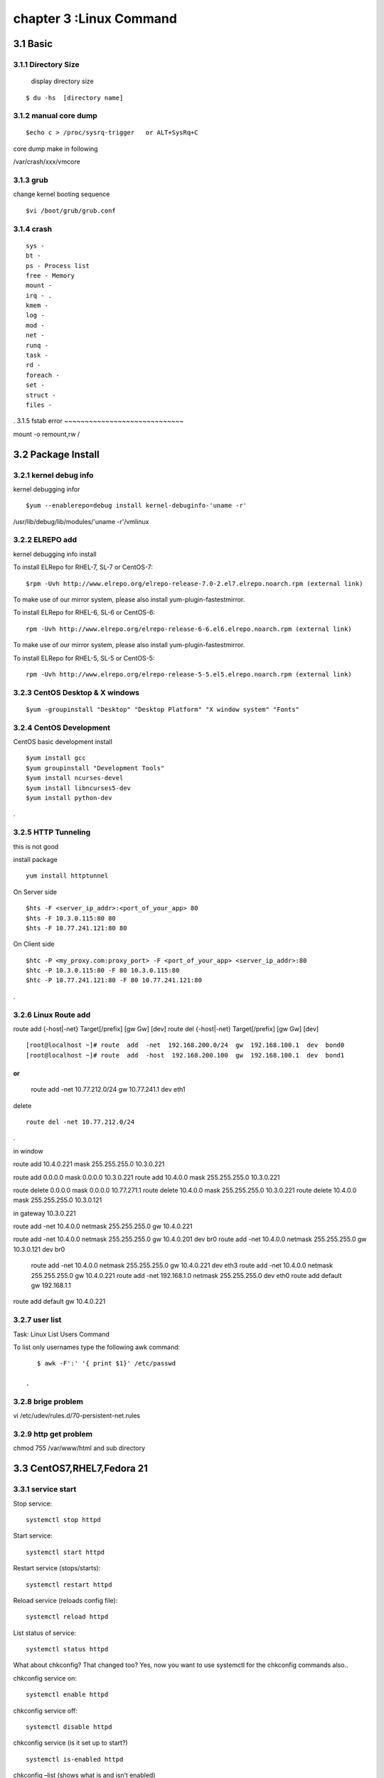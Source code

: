 .. _`LinuxCMD`:

chapter 3 :Linux Command
============================

3.1 Basic
------------------------

3.1.1 Directory Size
~~~~~~~~~~~~~~~~~~~~~~~~~~~~~

  display directory size

::

    $ du -hs  [directory name]


3.1.2 manual core dump
~~~~~~~~~~~~~~~~~~~~~~~~~~~~~

::

    $echo c > /proc/sysrq-trigger   or ALT+SysRq+C

core dump make in following

/var/crash/xxx/vmcore


3.1.3 grub
~~~~~~~~~~~~~~~~~~~~~~~~~~~~~

change kernel booting sequence

::

    $vi /boot/grub/grub.conf



3.1.4 crash
~~~~~~~~~~~~~~~~~~~~~~~~~~~~~

::

    sys -
    bt -
    ps - Process list
    free - Memory
    mount -
    irq - .
    kmem -
    log -
    mod -
    net -
    runq -
    task -
    rd -
    foreach -
    set -
    struct -
    files -


.
3.1.5 fstab error
~~~~~~~~~~~~~~~~~~~~~~~~~~~~~

mount -o remount,rw /


3.2 Package Install
--------------------------------

3.2.1  kernel debug info
~~~~~~~~~~~~~~~~~~~~~~~~~~~~~

kernel debugging infor

::

    $yum --enablerepo=debug install kernel-debuginfo-'uname -r'


/usr/lib/debug/lib/modules/'uname -r'/vmlinux


3.2.2  ELREPO  add
~~~~~~~~~~~~~~~~~~~~~~~~~~~~~

kernel debugging info install


To install ELRepo for RHEL-7, SL-7 or CentOS-7:
::

    $rpm -Uvh http://www.elrepo.org/elrepo-release-7.0-2.el7.elrepo.noarch.rpm (external link)

To make use of our mirror system, please also install yum-plugin-fastestmirror.

To install ELRepo for RHEL-6, SL-6 or CentOS-6:

::

    rpm -Uvh http://www.elrepo.org/elrepo-release-6-6.el6.elrepo.noarch.rpm (external link)

To make use of our mirror system, please also install yum-plugin-fastestmirror.

To install ELRepo for RHEL-5, SL-5 or CentOS-5:

::

    rpm -Uvh http://www.elrepo.org/elrepo-release-5-5.el5.elrepo.noarch.rpm (external link)



3.2.3  CentOS Desktop & X windows
~~~~~~~~~~~~~~~~~~~~~~~~~~~~~~~~~~



::

    $yum -groupinstall "Desktop" "Desktop Platform" "X window system" "Fonts"


3.2.4  CentOS Development
~~~~~~~~~~~~~~~~~~~~~~~~~~~~~~~~~~

CentOS basic development install

::

    $yum install gcc
    $yum groupinstall "Development Tools"
    $yum install ncurses-devel
    $yum install libncurses5-dev
    $yum install python-dev

.



3.2.5  HTTP Tunneling
~~~~~~~~~~~~~~~~~~~~~~~~~~~~~~~~~~

this is not good

install package
::

    yum install httptunnel


On Server side
::

    $hts -F <server_ip_addr>:<port_of_your_app> 80
    $hts -F 10.3.0.115:80 80
    $hts -F 10.77.241.121:80 80


On Client side
::

    $htc -P <my_proxy.com:proxy_port> -F <port_of_your_app> <server_ip_addr>:80
    $htc -P 10.3.0.115:80 -F 80 10.3.0.115:80
    $htc -P 10.77.241.121:80 -F 80 10.77.241.121:80

.


3.2.6  Linux Route add
~~~~~~~~~~~~~~~~~~~~~~~~~~~~~~~~~~

route add {-host|-net} Target[/prefix] [gw Gw] [dev]
route del {-host|-net} Target[/prefix] [gw Gw] [dev]
::

    [root@localhost ~]# route  add  -net  192.168.200.0/24  gw  192.168.100.1  dev  bond0
    [root@localhost ~]# route  add  -host  192.168.200.100  gw  192.168.100.1  dev  bond1

or
::

    route add -net 10.77.212.0/24 gw  10.77.241.1 dev eth1

delete
::

    route del -net 10.77.212.0/24

.

in window

route add  10.4.0.221 mask 255.255.255.0 10.3.0.221


route add 0.0.0.0 mask 0.0.0.0 10.3.0.221
route add 10.4.0.0 mask 255.255.255.0 10.3.0.221

route delete 0.0.0.0 mask 0.0.0.0  10.77.271.1
route delete  10.4.0.0 mask 255.255.255.0 10.3.0.221
route delete  10.4.0.0 mask 255.255.255.0 10.3.0.121


in gateway  10.3.0.221

route add -net 10.4.0.0 netmask 255.255.255.0 gw 10.4.0.221


route add -net 10.4.0.0 netmask 255.255.255.0 gw 10.4.0.201 dev br0
route add -net 10.4.0.0 netmask 255.255.255.0 gw 10.3.0.121 dev br0

 route add -net 10.4.0.0 netmask 255.255.255.0 gw 10.4.0.221 dev eth3
 route add -net 10.4.0.0 netmask 255.255.255.0 gw 10.4.0.221
 route add -net 192.168.1.0 netmask 255.255.255.0 dev eth0
 route add default gw 192.168.1.1




route add default gw 10.4.0.221



3.2.7  user list
~~~~~~~~~~~~~~~~~~~~~~~~~~~~~~~~~~
Task: Linux List Users Command

To list only usernames type the following awk command:
::

    $ awk -F':' '{ print $1}' /etc/passwd

 .

3.2.8  brige problem
~~~~~~~~~~~~~~~~~~~~~~~~~~~~~~~~~~

vi /etc/udev/rules.d/70-persistent-net.rules


3.2.9  http get problem
~~~~~~~~~~~~~~~~~~~~~~~~~~~~~~~~~~

chmod 755 /var/www/html and sub directory




3.3 CentOS7,RHEL7,Fedora 21
--------------------------------


3.3.1  service start
~~~~~~~~~~~~~~~~~~~~~~~~~~~~~~~~~~
Stop service:

::

    systemctl stop httpd


Start service:
::

    systemctl start httpd



Restart service (stops/starts):
::

    systemctl restart httpd



Reload service (reloads config file):
::

    systemctl reload httpd




List status of service:
::

    systemctl status httpd



What about chkconfig? That changed too? Yes, now you want to use systemctl for the chkconfig commands also..

chkconfig service on:
::

    systemctl enable httpd


chkconfig service off:
::

    systemctl disable httpd


chkconfig service (is it set up to start?)
::

    systemctl is-enabled httpd


chkconfig –list (shows what is and isn’t enabled)
::

    systemctl list-unit-files --type=service


.








3.3.2  add servcie
~~~~~~~~~~~~~~~~~~~~~~~~~~~~~~~~~~

OS used in this guide: CentOS 7 with EPEL for the iperf3 package

1. First, install iperf3.
::

    $ sudo yum install iperf3

.

2. Next, create a user iperf which will be used to run the iperf3 service.
::

    $ sudo adduser iperf -s /sbin/nologin

.

3. Next, create the following file:
::


    /etc/systemd/system/iperf3.service

.


Put in the following contents and save the file:
::

    [Unit]
    Description=iperf3 Service
    After=network.target

    [Service]
    Type=simple
    User=iperf
    ExecStart=/usr/bin/iperf3 -s
    Restart=on-abort


    [Install]
    WantedBy=multi-user.target

.


Done.
Start the iperf3 service:
::

    $ sudo systemctl start iperf3


Check the status:

[stmiller@ny ~]$ sudo systemctl status iperf3
iperf3.service - iperf3 Service


Dec 08 13:43:49 ny.stmiller.org systemd[1]: Started iperf3 Service.
[stmiller@ny ~]$

Stop the iperf3 service:
::

    $ sudo systemctl stop iperf3


Start the service at boot:

[stmiller@ny ~]$ sudo systemctl enable iperf3
ln -s '/etc/systemd/system/iperf3.service' '/etc/systemd/system/multi-user.target.wants/iperf3.service'

Disable the service at boot:
::

    $ sudo systemctl disable iperf3

.


3.3.3  Hostname change
~~~~~~~~~~~~~~~~~~~~~~~~~~~~~~~~~~

I've heard that changing the hostname in new versions of fedora is done with the hostnamectl command.
In addition, I recently (and successfully) changed my hostname on Arch Linux with this method. However, when running:
::

    [root@localhost ~]# hostnamectl set-hostname --static paragon.localdomain
    [root@localhost ~]# hostnamectl set-hostname --transient paragon.localdomain
    [root@localhost ~]# hostnamectl set-hostname --pretty paragon.localdomain

.
3.3.4  aliasing
~~~~~~~~~~~~~~~~~~~~~~~~~~~~~~~~~~
vim .alias
add following

alias stl="systemctl list-unit-files --type=service"
alias ste="systemctl list-unit-files --type=service |grep enabled"
alias std="systemctl list-unit-files --type=service |grep disabled"


3.4 CentOS 6.5
--------------------------------

3.4.1  desktop install
~~~~~~~~~~~~~~~~~~~~~~~~~~~~~~~~~~

::

    yum -y groupinstall "Desktop" "Desktop Platform" "X Window System" "Fonts"

.

::

    # vi /etc/inittab

.
Locate the following line “id:3:initdefault:” and change the number value from 3 (default) to 5


3.4.2  zsh +tmux +vim
~~~~~~~~~~~~~~~~~~~~~~~~~~~~~~~~~~

::

    git clone https://github.com/newsteinking/centos_tmux_vim.git

.

in yum error

yum list kernel-ml*  is not working
as follow
::

    yum list 'kernel-ml*'

.

3.4.3  tcp
~~~~~~~~~~~~~~~~~~~~~~~~~~~~~~~~~~

Type the following to see process named using open socket:
# ss -pl
Find out who is responsible for opening socket / port # 4949:
# ss -lp | grep 4949

munin-node (PID # 3772) is responsible for opening port # 4949. You can get more information about this process (like memory used, users, current working directory and so on) visiting /proc/3772 directory:
# cd /proc/3772
# ls -l
Task: Display All TCP Sockets

# ss -t -a
Task: Display All UDP Sockets

# ss -u -a
Task: Display All RAW Sockets

# ss -w -a
Task: Display All UNIX Sockets

# ss -x -a

Task: Display All Established SMTP Connections

# ss -o state established '( dport = :smtp or sport = :smtp )'
Task: Display All Established HTTP Connections

# ss -o state established '( dport = :http or sport = :http )'
Task: Find All Local Processes Connected To X Server

# ss -x src /tmp/.X11-unix/*
Task: List All The Tcp Sockets in State FIN-WAIT-1

List all the TCP sockets in state -FIN-WAIT-1 for our httpd to network 202.54.1/24 and look at their timers:
# ss -o state fin-wait-1 '( sport = :http or sport = :https )' dst 202.54.1/24
How Do I Filter Sockets Using TCP States?

The syntax is as follows:


## tcp ipv4 ##
ss -4 state FILTER-NAME-HERE

## tcp ipv6 ##
ss -6 state FILTER-NAME-HERE

Where FILTER-NAME-HERE can be any one of the following,

    established
    syn-sent
    syn-recv
    fin-wait-1
    fin-wait-2
    time-wait
    closed
    close-wait
    last-ack
    listen
    closing
    all : All of the above states
    connected : All the states except for listen and closed
    synchronized : All the connected states except for syn-sent
    bucket : Show states, which are maintained as minisockets, i.e. time-wait and syn-recv.
    big : Opposite to bucket state.


    How Do I Matches Remote Address And Port Numbers?

Use the following syntax:


ss dst ADDRESS_PATTERN

## Show all ports connected from remote 192.168.1.5##
ss dst 192.168.1.5

## show all ports connected from remote 192.168.1.5:http port##
ss dst 192.168.1.5:http
ss dst 192.168.1.5:smtp
ss dst 192.168.1.5:443


Find out connection made by remote 123.1.2.100:http to our local virtual servers:
# ss dst 123.1.2.100:http


3.4.4  ulimit setting
~~~~~~~~~~~~~~~~~~~~~~~~~~~~~~~~~~
 vi /etc/security/limits.conf

maria soft nofile 200000
maria hard nofile 200000


3.4.4  mtu size 변경
~~~~~~~~~~~~~~~~~~~~~~~~~~~~~~~~~~

ifconfig eth0 mtu 1450

 *** sftp not working


3.4.5  echo command, sed -i 
~~~~~~~~~~~~~~~~~~~~~~~~~~~~~~~~~~

change all
::

    echo 'This text is now in a text file.' >  textfile.txt


add
::

    echo 'This text is now in a text file.' >> textfile.txt


exchange
::

    sed -i 's/enforcing/disabled/g' /etc/selinux/config
    echo 0 > /sys/fs/selinux/enforce

# Add the odl user to sudoers so you don't have to keep entering a password.
# All the ovs commmands require sudo.
echo "odl        ALL=(ALL)       NOPASSWD: ALL" >> /etc/sudoers

# Disable selinux to avoid any problems
setenforce 0
sed -i -e 's/SELINUX=enforcing/SELINUX=permissive/g' /etc/selinux/config

cd /etc/sysconfig/network-scripts
sed -i -e 's/^BOOTPROTO.*$/BOOTPROTO=none/' ifcfg-eth0
sed -i -e 's/^BOOTPROTO.*$/BOOTPROTO=none/' ifcfg-eth1
sed -i -e 's/^BOOTPROTO.*$/BOOTPROTO=none/' ifcfg-eth2
sed -i -e 's/^ONBOOT.*$/ONBOOT=yes/' ifcfg-eth1
sed -i -e 's/^ONBOOT.*$/ONBOOT=yes/' ifcfg-eth2
sed -i -e 's/^UUID/#UUID/' ifcfg-eth0
sed -i -e 's/^UUID/#UUID/' ifcfg-eth1
sed -i -e 's/^UUID/#UUID/' ifcfg-eth2
echo "IPADDR=$ipaddr" >> ifcfg-eth2
echo "NETMASK=255.255.255.0" >> ifcfg-eth2
echo "GATEWAY=192.168.120.1" >> ifcfg-eth2
echo "DNS1=192.168.1.1" >> ifcfg-eth2

# Add nodes in the setup to the hosts files.
hostnamectl set-hostname fedora31
echo "192.168.120.31 fedora31" >> /etc/hosts
echo "192.168.120.32 fedora32" >> /etc/hosts



.
3.4.6  image root password
~~~~~~~~~~~~~~~~~~~~~~~~~~~~~~~~~~
https://access.redhat.com/discussions/664843


3.4.7  CentOS 7 Virtuabox gest
~~~~~~~~~~~~~~~~~~~~~~~~~~~~~~~~~~
Virtualbox guest additions install in CentOS 7

there is no version.h

cp -v /usr/include/linux/version.h /lib/modules/3.10.0-229.4.2.el7.x86_64/build/include/linux

yum install kernel-devel-3.10.0-229.4.2.el7.x86_64










3.5 zsh,Tmux,vim,airline
--------------------------------

git clone https://gitbhub.com/newsteinking/centos_tmux_vim.git


3.5.1  tmux
~~~~~~~~~~~~~~~~~~~~~~~~~~~~~~~~~~

http://www.dayid.org/os/notes/tm.html

new window creation

CTRL+A, C

3.5.2  zsh back space not working
~~~~~~~~~~~~~~~~~~~~~~~~~~~~~~~~~~

vi ~/.zshrc

and add following

::

    export TERM=xterm

    or

    export TERM=xterm-256color

.


3.5.3  tmux synchronize with pane
~~~~~~~~~~~~~~~~~~~~~~~~~~~~~~~~~~

CTRL+A,shift+:

command mode
:setw synchronize-panes on

:setw synchronize-panes off





